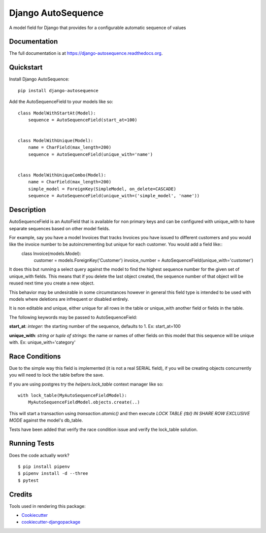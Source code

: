 =============================
Django AutoSequence
=============================

.. image:: https://badge.fury.io/py/django-autosequence.png
    :target: https://badge.fury.io/py/django-autosequence

.. image:: https://travis-ci.org/cordery/django-autosequence.png?branch=master
    :target: https://travis-ci.org/cordery/django-autosequence

.. image:: https://codecov.io/gh/cordery/django-autosequence/branch/master/graph/badge.svg
  :target: https://codecov.io/gh/cordery/django-autosequence

A model field for Django that provides for a configurable automatic sequence of values

Documentation
-------------

The full documentation is at https://django-autosequence.readthedocs.org.

Quickstart
----------

Install Django AutoSequence::

    pip install django-autosequence

Add the AutoSequenceField to your models like so::


    class ModelWithStartAt(Model):
        sequence = AutoSequenceField(start_at=100)


    class ModelWithUnique(Model):
        name = CharField(max_length=200)
        sequence = AutoSequenceField(unique_with='name')


    class ModelWithUniqueCombo(Model):
        name = CharField(max_length=200)
        simple_model = ForeignKey(SimpleModel, on_delete=CASCADE)
        sequence = AutoSequenceField(unique_with=('simple_model', 'name'))


Description
-----------
AutoSequenceField is an AutoField that is available for non primary keys and can be configured with unique_with to have separate sequences based on other model fields.

For example, say you have a model Invoices that tracks Invoices you have issued to different customers and you would like the invoice number to be autoincrementing but unique for each customer.  You would add a field like::
    class Invoice(models.Model):
        customer = models.ForeignKey('Customer')
        invoice_number = AutoSequenceField(unique_with='customer')

It does this but running a select query against the model to find the highest sequence number for the given set of unique_with fields.  This means that if you delete the last object created, the sequence number of that object will be reused next time you create a new object.

This behavior may be undesirable in some circumstances however in general this field type is intended to be used with models where deletions are infrequent or disabled entirely.

It is non editable and unique, either unique for all rows in the table or unique_with another field or fields in the table.

The following keywords may be passed to AutoSequenceField:

**start_at**: *integer*: the starting number of the sequence, defaults to 1.  Ex:  start_at=100

**unique_with**: *string or tuple of strings*: the name or names of other fields on this model that this sequence will be unique with.  Ex:  unique_with='category'


Race Conditions
---------------
Due to the simple way this field is implemented (it is not a real SERIAL field), if you will be creating objects concurrently you will need to lock the table before the save.

If you are using postgres try the `helpers.lock_table` context manager like so::

    with lock_table(MyAutoSequenceFieldModel):
        MyAutoSequenceFieldModel.objects.create(..)


This will start a transaction using `transaction.atomic()` and then execute `LOCK TABLE {tbl} IN SHARE ROW EXCLUSIVE MODE` against the model's db_table.

Tests have been added that verify the race condition issue and verify the lock_table solution.

Running Tests
--------------

Does the code actually work?

::

    $ pip install pipenv
    $ pipenv install -d --three
    $ pytest


Credits
---------

Tools used in rendering this package:

*  Cookiecutter_
*  `cookiecutter-djangopackage`_

.. _Cookiecutter: https://github.com/audreyr/cookiecutter
.. _`cookiecutter-djangopackage`: https://github.com/pydanny/cookiecutter-djangopackage
